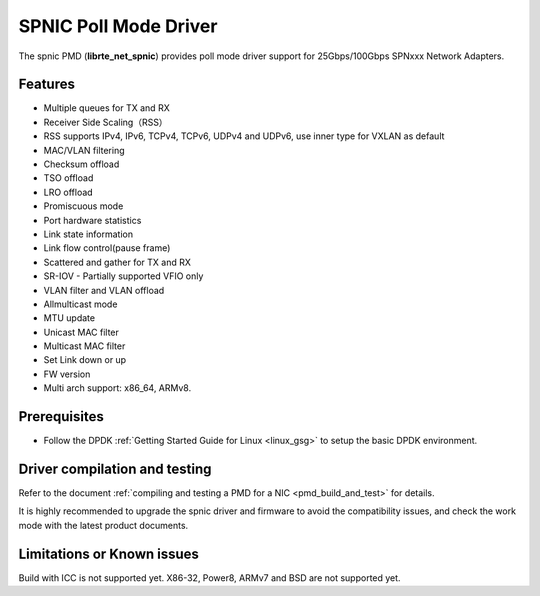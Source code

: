 ..  SPDX-License-Identifier: BSD-3-Clause
    Copyright(c) 2021 Ramaxel Memory Technology, Ltd


SPNIC Poll Mode Driver
======================

The spnic PMD (**librte_net_spnic**) provides poll mode driver support
for 25Gbps/100Gbps SPNxxx Network Adapters.


Features
--------

- Multiple queues for TX and RX
- Receiver Side Scaling（RSS）
- RSS supports IPv4, IPv6, TCPv4, TCPv6, UDPv4 and UDPv6, use inner type for VXLAN as default
- MAC/VLAN filtering
- Checksum offload
- TSO offload
- LRO offload
- Promiscuous mode
- Port hardware statistics
- Link state information
- Link flow control(pause frame)
- Scattered and gather for TX and RX
- SR-IOV - Partially supported VFIO only
- VLAN filter and VLAN offload
- Allmulticast mode
- MTU update
- Unicast MAC filter
- Multicast MAC filter
- Set Link down or up
- FW version
- Multi arch support: x86_64, ARMv8.

Prerequisites
-------------

- Follow the DPDK :ref:`Getting Started Guide for Linux <linux_gsg>` to setup the basic DPDK environment.


Driver compilation and testing
------------------------------

Refer to the document :ref:`compiling and testing a PMD for a NIC <pmd_build_and_test>`
for details.

It is highly recommended to upgrade the spnic driver and firmware to avoid the compatibility issues,
and check the work mode with the latest product documents.

Limitations or Known issues
---------------------------
Build with ICC is not supported yet.
X86-32, Power8, ARMv7 and BSD are not supported yet.
